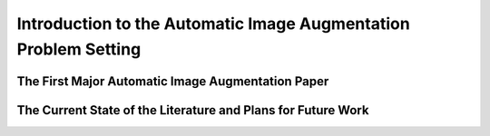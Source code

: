 Introduction to the Automatic Image Augmentation Problem Setting
################################################################



The First Major Automatic Image Augmentation Paper
--------------------------------------------------



The Current State of the Literature and Plans for Future Work
-------------------------------------------------------------

